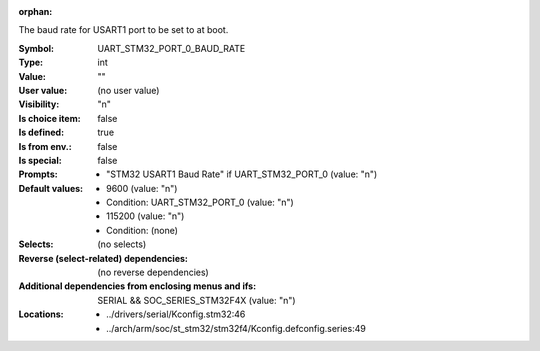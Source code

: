 :orphan:

.. title:: UART_STM32_PORT_0_BAUD_RATE

.. option:: CONFIG_UART_STM32_PORT_0_BAUD_RATE:
.. _CONFIG_UART_STM32_PORT_0_BAUD_RATE:

The baud rate for USART1 port to be set to at boot.



:Symbol:           UART_STM32_PORT_0_BAUD_RATE
:Type:             int
:Value:            ""
:User value:       (no user value)
:Visibility:       "n"
:Is choice item:   false
:Is defined:       true
:Is from env.:     false
:Is special:       false
:Prompts:

 *  "STM32 USART1 Baud Rate" if UART_STM32_PORT_0 (value: "n")
:Default values:

 *  9600 (value: "n")
 *   Condition: UART_STM32_PORT_0 (value: "n")
 *  115200 (value: "n")
 *   Condition: (none)
:Selects:
 (no selects)
:Reverse (select-related) dependencies:
 (no reverse dependencies)
:Additional dependencies from enclosing menus and ifs:
 SERIAL && SOC_SERIES_STM32F4X (value: "n")
:Locations:
 * ../drivers/serial/Kconfig.stm32:46
 * ../arch/arm/soc/st_stm32/stm32f4/Kconfig.defconfig.series:49